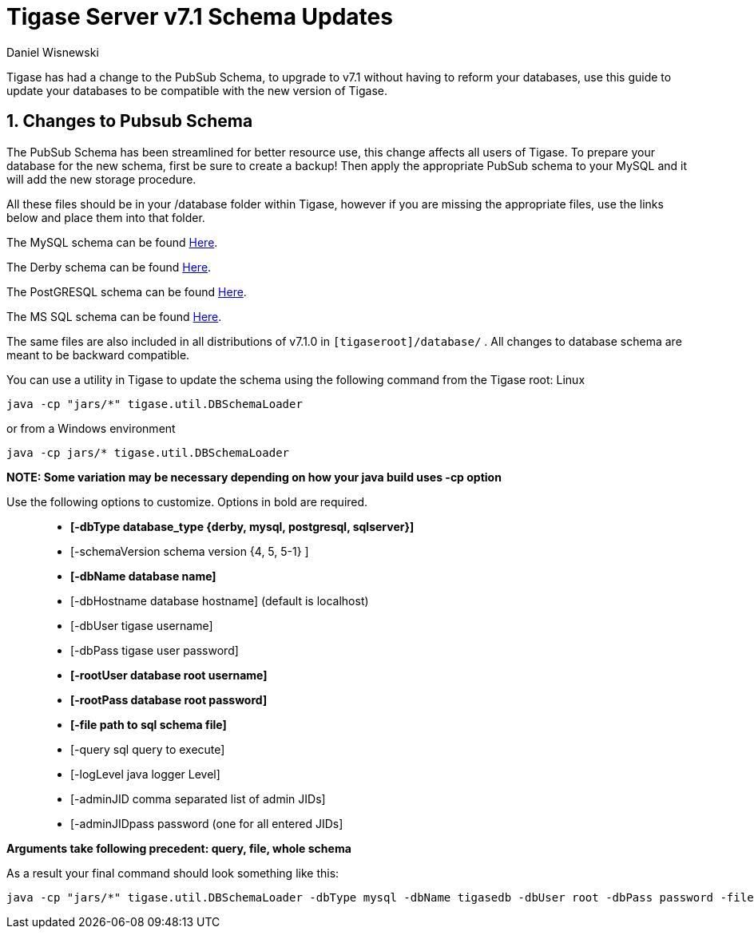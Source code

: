[[tigaseServer71]]
Tigase Server v7.1 Schema Updates
=================================
:author: Daniel Wisnewski
:version: v1.0 October 2015
:Date: 2015-10-12 15:36

:numbered:
:website: http://www.tigase.org

Tigase has had a change to the PubSub Schema, to upgrade to v7.1 without having to reform your databases, use this guide to update your databases to be compatible with the new version of Tigase.

Changes to Pubsub Schema
------------------------
The PubSub Schema has been streamlined for better resource use, this change affects all users of Tigase.
To prepare your database for the new schema, first be sure to create a backup!  Then apply the appropriate PubSub schema to your MySQL and it will add the new storage procedure.

All these files should be in your /database folder within Tigase, however if you are missing the appropriate files, use the links below and place them into that folder.

The MySQL schema can be found link:https://projects.tigase.org/projects/tigase-pubsub/repository/revisions/master/entry/database/mysql-pubsub-schema-3.1.0.sql[Here].

The Derby schema can be found link:https://projects.tigase.org/projects/tigase-pubsub/repository/changes/database/derby-pubsub-schema-3.1.0.sql[Here].

The PostGRESQL schema can be found link:https://projects.tigase.org/projects/tigase-pubsub/repository/changes/database/postgresql-pubsub-schema-3.1.0.sql[Here].

The MS SQL schema can be found link:https://projects.tigase.org/projects/tigase-pubsub/repository/changes/database/sqlserver-pubsub-schema-3.1.0.sql[Here].

The same files are also included in all distributions of v7.1.0 in +[tigaseroot]/database/+ . All changes to database schema are meant to be backward compatible.


You can use a utility in Tigase to update the schema using the following command from the Tigase root:
Linux
-----
java -cp "jars/*" tigase.util.DBSchemaLoader
-----
or from a Windows environment
-----
java -cp jars/* tigase.util.DBSchemaLoader
-----
*NOTE: Some variation may be necessary depending on how your java build uses -cp option*

Use the following options to customize. Options in bold are required.::
* *[-dbType database_type {derby, mysql, postgresql, sqlserver}]*
* [-schemaVersion schema version {4, 5, 5-1} ]
* *[-dbName database name]*
* [-dbHostname database hostname] (default is localhost)
* [-dbUser tigase username]
* [-dbPass tigase user password]
* *[-rootUser database root username]*
* *[-rootPass database root password]*
* *[-file path to sql schema file]*
* [-query sql query to execute]
* [-logLevel java logger Level]
* [-adminJID comma separated list of admin JIDs]
* [-adminJIDpass password (one for all entered JIDs]

*Arguments take following precedent: query, file, whole schema*

As a result your final command should look something like this:
-----
java -cp "jars/*" tigase.util.DBSchemaLoader -dbType mysql -dbName tigasedb -dbUser root -dbPass password -file database/mysql-pubsub-schema-3.1.0.sql
-----
